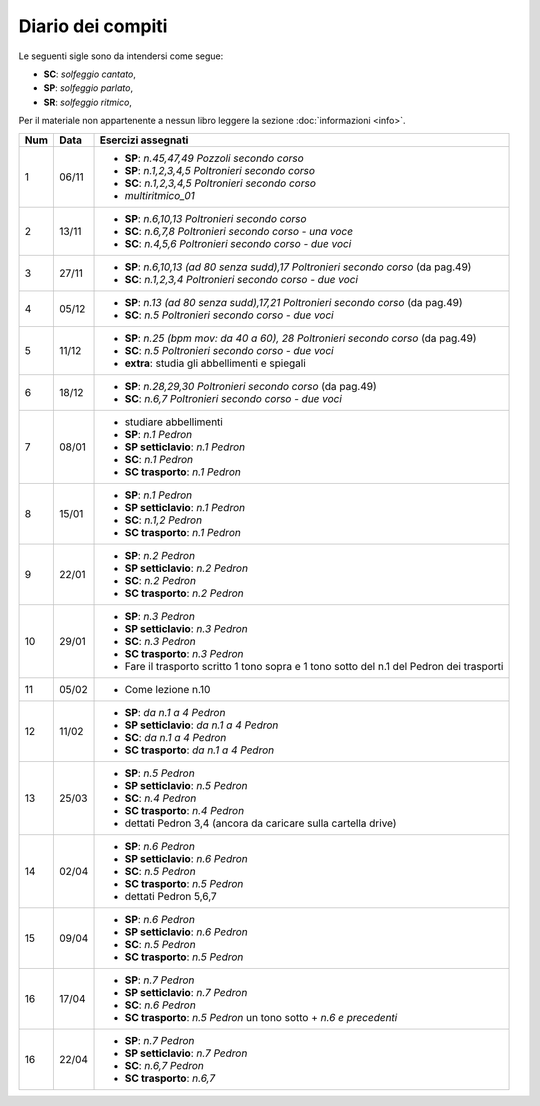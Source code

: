 Diario dei compiti
==================

Le seguenti sigle sono da intendersi come segue:

* **SC**: *solfeggio cantato*,
* **SP**: *solfeggio parlato*,
* **SR**: *solfeggio ritmico*,

Per il materiale non appartenente a nessun libro leggere la sezione :doc:`informazioni <info>`.

.. table:: 

    +-----+-------+------------------------------------------------------------------------------------------+
    | Num | Data  |                                    Esercizi assegnati                                    |
    +=====+=======+==========================================================================================+
    | 1   | 06/11 | * **SP**: *n.45,47,49* `Pozzoli secondo corso`                                           |
    |     |       | * **SP**: *n.1,2,3,4,5* `Poltronieri secondo corso`                                      |
    |     |       | * **SC**: *n.1,2,3,4,5* `Poltronieri secondo corso`                                      |
    |     |       | * *multiritmico_01*                                                                      |
    +-----+-------+------------------------------------------------------------------------------------------+
    | 2   | 13/11 | * **SP**: *n.6,10,13* `Poltronieri secondo corso`                                        |
    |     |       | * **SC**: *n.6,7,8* `Poltronieri secondo corso - una voce`                               |
    |     |       | * **SC**: *n.4,5,6* `Poltronieri secondo corso - due voci`                               |
    +-----+-------+------------------------------------------------------------------------------------------+
    | 3   | 27/11 | * **SP**: *n.6,10,13 (ad 80 senza sudd),17* `Poltronieri secondo corso` (da pag.49)      |
    |     |       | * **SC**: *n.1,2,3,4* `Poltronieri secondo corso - due voci`                             |
    +-----+-------+------------------------------------------------------------------------------------------+
    | 4   | 05/12 | * **SP**: *n.13 (ad 80 senza sudd),17,21* `Poltronieri secondo corso` (da pag.49)        |
    |     |       | * **SC**: *n.5* `Poltronieri secondo corso - due voci`                                   |
    +-----+-------+------------------------------------------------------------------------------------------+
    | 5   | 11/12 | * **SP**: *n.25 (bpm mov: da 40 a 60), 28* `Poltronieri secondo corso` (da pag.49)       |
    |     |       | * **SC**: *n.5* `Poltronieri secondo corso - due voci`                                   |
    |     |       | * **extra**: studia gli abbellimenti e spiegali                                          |
    +-----+-------+------------------------------------------------------------------------------------------+
    | 6   | 18/12 | * **SP**: *n.28,29,30* `Poltronieri secondo corso` (da pag.49)                           |
    |     |       | * **SC**: *n.6,7* `Poltronieri secondo corso - due voci`                                 |
    +-----+-------+------------------------------------------------------------------------------------------+
    | 7   | 08/01 | * studiare abbellimenti                                                                  |
    |     |       | * **SP**: *n.1* `Pedron`                                                                 |
    |     |       | * **SP setticlavio**: *n.1* `Pedron`                                                     |
    |     |       | * **SC**: *n.1* `Pedron`                                                                 |
    |     |       | * **SC trasporto**: *n.1* `Pedron`                                                       |
    +-----+-------+------------------------------------------------------------------------------------------+
    | 8   | 15/01 | * **SP**: *n.1* `Pedron`                                                                 |
    |     |       | * **SP setticlavio**: *n.1* `Pedron`                                                     |
    |     |       | * **SC**: *n.1,2* `Pedron`                                                               |
    |     |       | * **SC trasporto**: *n.1* `Pedron`                                                       |
    +-----+-------+------------------------------------------------------------------------------------------+
    | 9   | 22/01 | * **SP**: *n.2* `Pedron`                                                                 |
    |     |       | * **SP setticlavio**: *n.2* `Pedron`                                                     |
    |     |       | * **SC**: *n.2* `Pedron`                                                                 |
    |     |       | * **SC trasporto**: *n.2* `Pedron`                                                       |
    +-----+-------+------------------------------------------------------------------------------------------+
    | 10  | 29/01 | * **SP**: *n.3* `Pedron`                                                                 |
    |     |       | * **SP setticlavio**: *n.3* `Pedron`                                                     |
    |     |       | * **SC**: *n.3* `Pedron`                                                                 |
    |     |       | * **SC trasporto**: *n.3* `Pedron`                                                       |
    |     |       | * Fare il trasporto scritto 1 tono sopra e 1 tono sotto del n.1 del Pedron dei trasporti |
    +-----+-------+------------------------------------------------------------------------------------------+
    | 11  | 05/02 | * Come lezione n.10                                                                      |
    +-----+-------+------------------------------------------------------------------------------------------+
    | 12  | 11/02 | * **SP**: *da n.1 a 4* `Pedron`                                                          |
    |     |       | * **SP setticlavio**: *da n.1 a 4* `Pedron`                                              |
    |     |       | * **SC**: *da n.1 a 4* `Pedron`                                                          |
    |     |       | * **SC trasporto**: *da n.1 a 4* `Pedron`                                                |
    +-----+-------+------------------------------------------------------------------------------------------+
    | 13  | 25/03 | * **SP**: *n.5* `Pedron`                                                                 |
    |     |       | * **SP setticlavio**: *n.5* `Pedron`                                                     |
    |     |       | * **SC**: *n.4* `Pedron`                                                                 |
    |     |       | * **SC trasporto**: *n.4* `Pedron`                                                       |
    |     |       | * dettati Pedron 3,4 (ancora da caricare sulla cartella drive)                           |
    +-----+-------+------------------------------------------------------------------------------------------+
    | 14  | 02/04 | * **SP**: *n.6* `Pedron`                                                                 |
    |     |       | * **SP setticlavio**: *n.6* `Pedron`                                                     |
    |     |       | * **SC**: *n.5* `Pedron`                                                                 |
    |     |       | * **SC trasporto**: *n.5* `Pedron`                                                       |
    |     |       | * dettati Pedron 5,6,7                                                                   |
    +-----+-------+------------------------------------------------------------------------------------------+
    | 15  | 09/04 | * **SP**: *n.6* `Pedron`                                                                 |
    |     |       | * **SP setticlavio**: *n.6* `Pedron`                                                     |
    |     |       | * **SC**: *n.5* `Pedron`                                                                 |
    |     |       | * **SC trasporto**: *n.5* `Pedron`                                                       |
    +-----+-------+------------------------------------------------------------------------------------------+
    | 16  | 17/04 | * **SP**: *n.7* `Pedron`                                                                 |
    |     |       | * **SP setticlavio**: *n.7* `Pedron`                                                     |
    |     |       | * **SC**: *n.6* `Pedron`                                                                 |
    |     |       | * **SC trasporto**: *n.5* `Pedron` un tono sotto + *n.6 e precedenti*                    |
    +-----+-------+------------------------------------------------------------------------------------------+
    | 16  | 22/04 | * **SP**: *n.7* `Pedron`                                                                 |
    |     |       | * **SP setticlavio**: *n.7* `Pedron`                                                     |
    |     |       | * **SC**: *n.6,7* `Pedron`                                                               |
    |     |       | * **SC trasporto**: *n.6,7*                                                              |
    +-----+-------+------------------------------------------------------------------------------------------+


